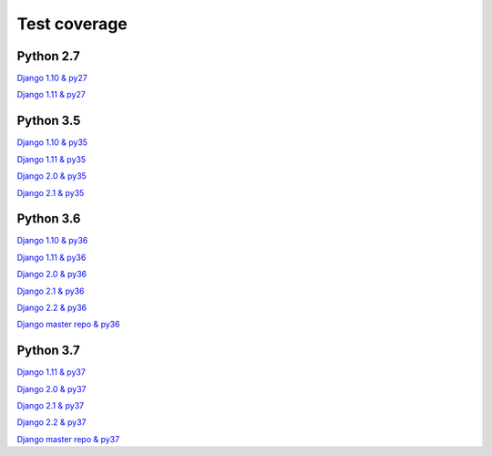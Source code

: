 =============
Test coverage
=============



Python 2.7
==========

`Django 1.10 & py27`_

.. _Django 1.10 & py27: html_cov/py27-django-110/index.html

`Django 1.11 & py27`_

.. _Django 1.11 & py27: html_cov/py27-django-111/index.html

Python 3.5
==========

`Django 1.10 & py35`_

.. _Django 1.10 & py35: html_cov/py35-django-110/index.html

`Django 1.11 & py35`_

.. _Django 1.11 & py35: html_cov/py35-django-111/index.html

`Django 2.0 & py35`_

.. _Django 2.0 & py35: html_cov/py35-django-20/index.html

`Django 2.1 & py35`_

.. _Django 2.1 & py35: html_cov/py35-django-21/index.html

Python 3.6
==========

`Django 1.10 & py36`_

.. _Django 1.10 & py36: html_cov/py36-django-110/index.html

`Django 1.11 & py36`_

.. _Django 1.11 & py36: html_cov/py36-django-111/index.html

`Django 2.0 & py36`_

.. _Django 2.0 & py36: html_cov/py36-django-30/index.html

`Django 2.1 & py36`_

.. _Django 2.1 & py36: html_cov/py36-django-21/index.html

`Django 2.2 & py36`_

.. _Django 2.2 & py36: html_cov/py36-django-22/index.html

`Django master repo & py36`_

.. _Django master repo & py36: html_cov/py36-djangomaster/index.html

Python 3.7
==========

`Django 1.11 & py37`_

.. _Django 1.11 & py37: html_cov/py37-django-111/index.html

`Django 2.0 & py37`_

.. _Django 2.0 & py37: html_cov/py37-django-20/index.html

`Django 2.1 & py37`_

.. _Django 2.1 & py37: html_cov/py37-django-21/index.html

`Django 2.2 & py37`_

.. _Django 2.2 & py37: html_cov/py37-django-22/index.html

`Django master repo & py37`_

.. _Django master repo & py37: html_cov/py37-djangomaster/index.html